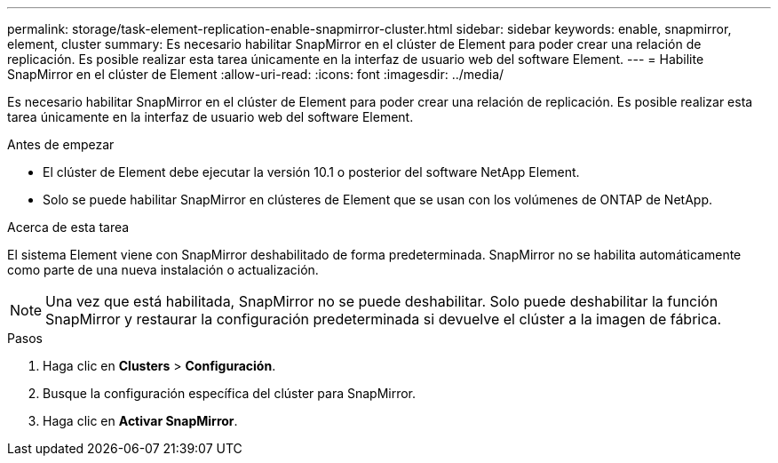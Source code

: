 ---
permalink: storage/task-element-replication-enable-snapmirror-cluster.html 
sidebar: sidebar 
keywords: enable, snapmirror, element, cluster 
summary: Es necesario habilitar SnapMirror en el clúster de Element para poder crear una relación de replicación. Es posible realizar esta tarea únicamente en la interfaz de usuario web del software Element. 
---
= Habilite SnapMirror en el clúster de Element
:allow-uri-read: 
:icons: font
:imagesdir: ../media/


[role="lead"]
Es necesario habilitar SnapMirror en el clúster de Element para poder crear una relación de replicación. Es posible realizar esta tarea únicamente en la interfaz de usuario web del software Element.

.Antes de empezar
* El clúster de Element debe ejecutar la versión 10.1 o posterior del software NetApp Element.
* Solo se puede habilitar SnapMirror en clústeres de Element que se usan con los volúmenes de ONTAP de NetApp.


.Acerca de esta tarea
El sistema Element viene con SnapMirror deshabilitado de forma predeterminada. SnapMirror no se habilita automáticamente como parte de una nueva instalación o actualización.

[NOTE]
====
Una vez que está habilitada, SnapMirror no se puede deshabilitar. Solo puede deshabilitar la función SnapMirror y restaurar la configuración predeterminada si devuelve el clúster a la imagen de fábrica.

====
.Pasos
. Haga clic en *Clusters* > *Configuración*.
. Busque la configuración específica del clúster para SnapMirror.
. Haga clic en *Activar SnapMirror*.

